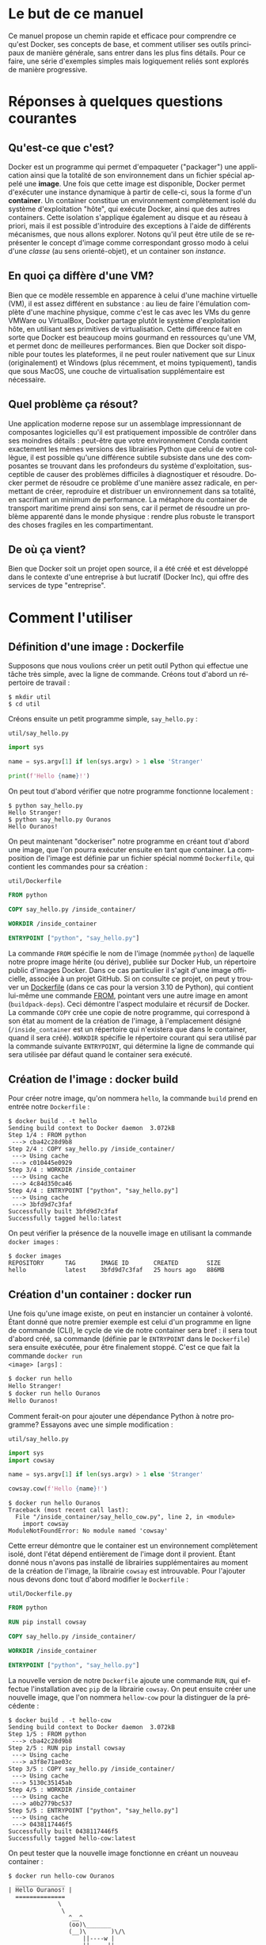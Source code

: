#+LANGUAGE: fr
#+OPTIONS: title:nil toc:nil
#+LATEX_HEADER: \usepackage[margin=1.7in]{geometry}
#+LATEX_HEADER: \setlength\parindent{0pt}
#+LATEX_HEADER: \renewcommand{\listingscaption}{Fichier}

#+BEGIN_EXPORT latex
\begin{titlepage}
\begin{center}
{\huge Petit précis de Docker \par}
\vspace{1cm}
{\Large Un manuel concis qui permet d'aller rapidement droit au but \par}
\vspace{10cm}
{\Large Christian Jauvin, Ouranos \par}
\vspace{1cm}
{\large Version alpha, le 3 novembre 2021 \par}
\end{center}
\end{titlepage}
\tableofcontents
\clearpage
#+END_EXPORT

* Le but de ce manuel

Ce manuel propose un chemin rapide et efficace pour comprendre ce
qu'est Docker, ses concepts de base, et comment utiliser ses outils
principaux de manière générale, sans entrer dans les plus fins
détails. Pour ce faire, une série d'exemples simples mais logiquement
reliés sont explorés de manière progressive.

* Réponses à quelques questions courantes

** Qu'est-ce que c'est?

Docker est un programme qui permet d'empaqueter ("packager") une
application ainsi que la totalité de son environnement dans un fichier
spécial appelé une *image*. Une fois que cette image est disponible,
Docker permet d'exécuter une instance dynamique à partir de celle-ci,
sous la forme d'un *container*. Un container constitue un
environnement complètement isolé du système d'exploitation "hôte", qui
exécute Docker, ainsi que des autres containers. Cette isolation
s'applique également au disque et au réseau à priori, mais il est
possible d'introduire des exceptions à l'aide de différents
mécanismes, que nous allons explorer. Notons qu'il peut être utile de
se représenter le concept d'image comme correspondant grosso modo à
celui d'une /classe/ (au sens orienté-objet), et un container son
/instance/.

** En quoi ça diffère d'une VM?

Bien que ce modèle ressemble en apparence à celui d'une machine
virtuelle (VM), il est assez différent en substance : au lieu de faire
l'émulation complète d'une machine physique, comme c'est le cas avec
les VMs du genre VMWare ou VirtualBox, Docker partage plutôt le
système d'exploitation hôte, en utilisant ses primitives de
virtualisation. Cette différence fait en sorte que Docker est beaucoup
moins gourmand en ressources qu'une VM, et permet donc de meilleures
performances. Bien que Docker soit disponible pour toutes les
plateformes, il ne peut rouler nativement que sur Linux
(originalement) et Windows (plus récemment, et moins typiquement),
tandis que sous MacOS, une couche de virtualisation supplémentaire est
nécessaire.

** Quel problème ça résout?

Une application moderne repose sur un assemblage impressionnant de
composantes logicielles qu'il est pratiquement impossible de contrôler
dans ses moindres détails : peut-être que votre environnement Conda
contient exactement les mêmes versions des librairies Python que celui
de votre collègue, il est possible qu'une différence subtile subsiste
dans une des composantes se trouvant dans les profondeurs du système
d'exploitation, susceptible de causer des problèmes difficiles à
diagnostiquer et résoudre. Docker permet de résoudre ce problème d'une
manière assez radicale, en permettant de créer, reproduire et
distribuer un environnement dans sa totalité, en sacrifiant un minimum
de performance. La métaphore du container de transport maritime prend
ainsi son sens, car il permet de résoudre un problème apparenté dans
le monde physique : rendre plus robuste le transport des choses
fragiles en les compartimentant.

** De où ça vient?

Bien que Docker soit un projet open source, il a été créé et est
développé dans le contexte d'une entreprise à but lucratif (Docker
Inc), qui offre des services de type "entreprise".

* Comment l'utiliser

** Définition d'une image : Dockerfile

Supposons que nous voulions créer un petit outil Python qui
effectue une tâche très simple, avec la ligne de commande. Créons tout
d'abord un répertoire de travail :

#+attr_latex: :options frame=single
#+begin_src text
$ mkdir util
$ cd util
#+end_src

Créons ensuite un petit programme simple, ~say_hello.py~ :

#+caption: \texttt{util/say\_hello.py}
#+attr_latex: :placement [H] :options style=monokai, bgcolor=darkgray
#+begin_src python
import sys

name = sys.argv[1] if len(sys.argv) > 1 else 'Stranger'

print(f'Hello {name}!')
#+end_src

On peut tout d'abord vérifier que notre programme fonctionne
localement :

#+attr_latex: :options frame=single
#+begin_src text
$ python say_hello.py
Hello Stranger!
$ python say_hello.py Ouranos
Hello Ouranos!
#+end_src

On peut maintenant "dockeriser" notre programme en créant tout d'abord
une image, que l'on pourra exécuter ensuite en tant que container. La
composition de l'image est définie par un fichier spécial nommé
~Dockerfile~, qui contient les commandes pour sa création :

#+caption: \texttt{util/Dockerfile}
#+attr_latex: :placement [H] :options style=monokai, bgcolor=darkgray
#+begin_src dockerfile
FROM python

COPY say_hello.py /inside_container/

WORKDIR /inside_container

ENTRYPOINT ["python", "say_hello.py"]
#+end_src

La commande ~FROM~ spécifie le nom de l'image (nommée ~python~) de
laquelle notre propre image hérite (ou dérive), publiée sur Docker
Hub, un répertoire public d'images Docker. Dans ce cas particulier il
s'agit d'une image officielle, associée à un projet GitHub. Si on
consulte ce projet, on peut y trouver un [[https://github.com/docker-library/python/blob/master/3.10/buster/Dockerfile][Dockerfile]] (dans ce cas pour
la version 3.10 de Python), qui contient lui-même une commande
[[https://github.com/docker-library/python/blob/9242c448c7e50d5671e53a393fc2c464683f35dd/3.10/buster/Dockerfile#L7][FROM]], pointant vers une autre image en amont (~buildpack-deps~). Ceci
démontre l'aspect modulaire et récursif de Docker.\\

La commande ~COPY~ crée une copie de notre programme, qui correspond à
son état au moment de la création de l'image, à l'emplacement désigné
(~/inside_container~ est un répertoire qui n'existera que dans le
container, quand il sera créé). ~WORKDIR~ spécifie le répertoire
courant qui sera utilisé par la commande suivante ~ENTRYPOINT~, qui
détermine la ligne de commande qui sera utilisée par défaut quand
le container sera exécuté.

** Création de l'image : docker build

Pour créer notre image, qu'on nommera ~hello~, la commande ~build~
prend en entrée notre ~Dockerfile~ :

#+attr_latex: :options frame=single
#+begin_src text
$ docker build . -t hello
Sending build context to Docker daemon  3.072kB
Step 1/4 : FROM python
 ---> cba42c28d9b8
Step 2/4 : COPY say_hello.py /inside_container/
 ---> Using cache
 ---> c010445e0929
Step 3/4 : WORKDIR /inside_container
 ---> Using cache
 ---> 4c84d350ca46
Step 4/4 : ENTRYPOINT ["python", "say_hello.py"]
 ---> Using cache
 ---> 3bfd9d7c3faf
Successfully built 3bfd9d7c3faf
Successfully tagged hello:latest
#+end_src

On peut vérifier la présence de la nouvelle image en utilisant la
commande ~docker images~ :

#+attr_latex: :options frame=single
#+begin_src text
$ docker images
REPOSITORY      TAG       IMAGE ID       CREATED        SIZE
hello           latest    3bfd9d7c3faf   25 hours ago   886MB
#+end_src

** Création d'un container : docker run

Une fois qu'une image existe, on peut en instancier un container à
volonté. Étant donné que notre premier exemple est celui d'un
programme en ligne de commande (CLI), le cycle de vie de notre
container sera bref : il sera tout d'abord créé, sa commande (définie
par le ~ENTRYPOINT~ dans le ~Dockerfile~) sera ensuite exécutée, pour
être finalement stoppé. C'est ce que fait la commande ~docker run
<image> [args]~ :

#+attr_latex: :options frame=single
#+begin_src bash
$ docker run hello
Hello Stranger!
$ docker run hello Ouranos
Hello Ouranos!
#+end_src

Comment ferait-on pour ajouter une dépendance Python à notre
programme? Essayons avec une simple modification :

#+caption: \texttt{util/say\_hello.py}
#+attr_latex: :placement [H] :options style=monokai, bgcolor=darkgray
#+begin_src python
import sys
import cowsay

name = sys.argv[1] if len(sys.argv) > 1 else 'Stranger'

cowsay.cow(f'Hello {name}!')
#+end_src

#+attr_latex: :options frame=single
#+begin_src text
$ docker run hello Ouranos
Traceback (most recent call last):
  File "/inside_container/say_hello_cow.py", line 2, in <module>
    import cowsay
ModuleNotFoundError: No module named 'cowsay'
#+end_src

Cette erreur démontre que le container est un environnement
complètement isolé, dont l'état dépend entièrement de l'image dont il
provient. Étant donné nous n'avons pas installé de librairies
supplémentaires au moment de la création de l'image, la librairie
~cowsay~ est introuvable. Pour l'ajouter nous devons donc tout d'abord
modifier le ~Dockerfile~ :

#+caption: \texttt{util/Dockerfile.py}
#+attr_latex: :placement [H] :options style=monokai, bgcolor=darkgray
#+begin_src dockerfile
FROM python

RUN pip install cowsay

COPY say_hello.py /inside_container/

WORKDIR /inside_container

ENTRYPOINT ["python", "say_hello.py"]
#+end_src

La nouvelle version de notre ~Dockerfile~ ajoute une commande ~RUN~,
qui effectue l'installation avec ~pip~ de la librairie ~cowsay~. On
peut ensuite créer une nouvelle image, que l'on nommera ~hellow-cow~
pour la distinguer de la précédente :

#+attr_latex: :options frame=single
#+begin_src text
$ docker build . -t hello-cow
Sending build context to Docker daemon  3.072kB
Step 1/5 : FROM python
 ---> cba42c28d9b8
Step 2/5 : RUN pip install cowsay
 ---> Using cache
 ---> a3f8e71ae03c
Step 3/5 : COPY say_hello.py /inside_container/
 ---> Using cache
 ---> 5130c35145ab
Step 4/5 : WORKDIR /inside_container
 ---> Using cache
 ---> a0b2779bc537
Step 5/5 : ENTRYPOINT ["python", "say_hello.py"]
 ---> Using cache
 ---> 0438117446f5
Successfully built 0438117446f5
Successfully tagged hello-cow:latest
#+end_src

On peut tester que la nouvelle image fonctionne en créant un nouveau
container :

#+attr_latex: :options frame=single
#+begin_src text
$ docker run hello-cow Ouranos
  ______________
| Hello Ouranos! |
  ==============
              \
               \
                 ^__^
                 (oo)\_______
                 (__)\       )\/\
                     ||----w |
                     ||     ||
#+end_src

** Volume partagé

Dans l'exemple précédent, comme la modification à notre programme
impliquait l'ajout d'une librairie, la modification de l'image était
inévitable. Dans le processus de développement d'une application par
contre, la plupart des modifications impliquent seulement le code
source, et il serait donc intéressant de ne pas avoir à payer le coût
de la reconstruction de l'image à chaque fois. Docker permet à un
container de partager un répertoire (sous la forme d'un *volume*) avec
le système hôte avec le mécanisme de "bind mount". Pour le démontrer,
modifions encore une fois notre programme, cette fois-ci d'une manière
qui ne demande pas l'ajout d'une nouvelle librairie :

#+caption: \texttt{util/say\_hello.py}
#+attr_latex: :placement [H] :options style=monokai, bgcolor=darkgray
#+begin_src python
import sys
import datetime as dt
import cowsay

name = sys.argv[1] if len(sys.argv) > 1 else 'Stranger'

wd = dt.datetime.today().strftime('%A')

cowsay.cow(f'Hello {name}, today is {wd}!')
#+end_src

Sans volume partagé, cette modification ne pourrait pas avoir d'effet
immédiat, car le fichier ~say_hello.py~ a seulement été modifié
localement, sur l'hôte, et non à l'intérieur de l'image. Avec l'usage
d'un volume partagé, cette modification devient néanmoins visible au
container :

#+attr_latex: :options frame=single
#+begin_src text
$ docker run -v $(pwd):/inside_container hello-cow
  ________________________________
| Hello stranger, today is Monday! |
  ================================
                                \
                                 \
                                   ^__^
                                   (oo)\_______
                                   (__)\       )\/\
                                       ||----w |
                                       ||     ||
#+end_src

La syntaxe de l'argument passé à ~-v~ est en deux parties (séparées
par un "~:~"): à gauche le chemin complet (absolu) d'un répertoire sur
l'hôte qu'on veut partager (déterminé ici dynamiquement avec la
commande Bash ~pwd~), à droite l'endroit correspondant, dans le
container.

** Plusieurs containers : docker-compose

Nous allons maintenant décrire un scénario où nous voulons créer une
application qui nécessite plusieurs containers. L'outil
~docker-compose~ permet de créer et orchestrer un groupe de containers
de manière très puissante et conviviale, toujours sur la ligne de
commande. Docker-compose ne remplace pas l'outil Docker tout court, il
en enrichit seulement l'interface : tout ce que fait docker-compose
pourrait être accompli avec Docker seulement.\\

Créons un nouveau répertoire de travail :

#+attr_latex: :options frame=single
#+begin_src text
$ mkdir
$ cd app
#+end_src

Comme notre application utilise Flask, un framework web pour Python,
et Redis, une base de données de type "key/value" (dont le rôle est
simplement d'associer une valeur quelconque à une clé), notre
~Dockerfile~ est :

#+caption: \texttt{app/Dockerfile}
#+attr_latex: :placement [H] :options style=monokai, bgcolor=darkgray
#+begin_src dockerfile
FROM python

RUN pip install flask redis
#+end_src

Notre application elle-même est entièrement contenue dans le fichier
~main.py~ :

#+caption: \texttt{app/main.py}
#+attr_latex: :placement [H] :options style=monokai, bgcolor=darkgray
#+begin_src python
from flask import Flask
import redis

app = Flask(__name__)

red = redis.Redis("db")
KEY = "some_key"

@app.route("/set/<val>")
def set_value(val):
    red.set(KEY, val)
    return f"Your value ({val}) is now set in the database"

@app.route("/get")
def get_value():
    val = red.get(KEY)
    if val is None:
        return "No value was stored, use /set"
    return f"Your stored value is {val}"
#+end_src

Cette application web définit deux routes : ~/set/<val>~, qui associe
une valeur à une clé Redis (par exemple ~/set/123~, qui associe ~123~
à la clé ~some_key~) et ~/get~, qui la retourne.\\

Le dernier fichier nécessaire est la configuration YAML pour
docker-compose :

#+caption: \texttt{app/docker-compose.yml}
#+attr_latex: :placement [H] :options style=monokai, bgcolor=darkgray
#+begin_src yaml
services:

  web:
    build: .
    volumes:
      - .:/app
    ports:
      - "5000:5000"
    environment:
      FLASK_ENV: development
      FLASK_APP: main
    working_dir: /app
    command: "flask run --host 0.0.0.0"

  db:
    image: redis
#+end_src

Les clés ~web~ et ~db~ (de l'objet parent ~services~) correspondent
aux deux containers qui composent notre application. Le container
~web~ est notre programme Python, donc défini par le ~Dockerfile~, via
la clé ~services.web.build~.\\

La clé ~db~ correspond à un deuxième container qui ne nécessite aucune
phase de build (donc de ~Dockerfile~) car nous utilisons l'image
officielle, ~redis~, telle quelle.\\

On peut maintenant démarrer notre application avec la commande ~up~ :

#+attr_latex: :options frame=single
#+begin_src text
$ docker-compose up -d
Creating network "app_default" with the default driver
Building web
Sending build context to Docker daemon   7.68kB
Step 1/2 : FROM python
 ---> cba42c28d9b8
Step 2/2 : RUN pip install flask redis
 ---> Using cache
 ---> 8f66deffb444
Successfully built 8f66deffb444
Successfully tagged app_web:latest
Creating app_web_1 ... done
Creating app_db_1  ... done
#+end_src

Une fois les images téléchargées ou construites, les deux containers
de l'application sont démarrés en "background" comme on peut le
constater en utilisant la commande ~ps~ :

#+attr_latex: :options frame=single
#+begin_src text
$ docker-compose ps
  Name    Command               State  Ports
-------------------------------------------------------------
app_db_1  docker-entrypoint.sh  Up     6379/tcp
app_web_1 flask run --host ...  Up     0.0.0.0:8080->5000/tcp
#+end_src

On remarque tout d'abord que le container ~web~ exécute la commande
spécifiée dans le fichier YAML (~services.web.command~), tandis que le
container ~db~ exécute une commande par défaut définie dans l'image
~redis~. La comportement de la commande ~flask run~ est également
modulé par la valeur de certaines variables d'environnement propres à
Flask, également définies dans le fichier de configuration
(~services.web.environment~). Un volume partagé
(~services.web.volume~) permet de rendre le développement encore une
fois plus convivial.\\

Docker-compose crée un réseau privé interne qui permet aux containers
de communiquer entre eux, en utilisant simplement leur nom en tant que
nom de domaine. Un exemple de ceci est utilisé dans ~main.py~ :

#+begin_src python
red = redis.Redis("db")
#+end_src

où ~db~ correspond au nom du container Redis (défini dans notre
configuration YAML) qui est accessible au container Python (~web~).\\

Finalement, la configuration ~8080:5000~ pour ~services.web.ports~ est
cruciale pour notre application car elle permet de diriger le traffic
du container ~web~, dont le serveur écoute sur le port interne 5000,
vers le port 8080 de l'hôte. Sans cette configuration, le URL
~web:5000~ serait /seulement/ accessible au container ~redis~,
complètement isolé de l'extérieur donc.\\

Il est facile de tester ce mécanisme :

#+attr_latex: :options frame=single
#+begin_src text
$ curl localhost:8080/set/hello
Your value (hello) is now set in the database
$ curl localhost:8080/get
Your stored value is b'hello'
#+end_src
